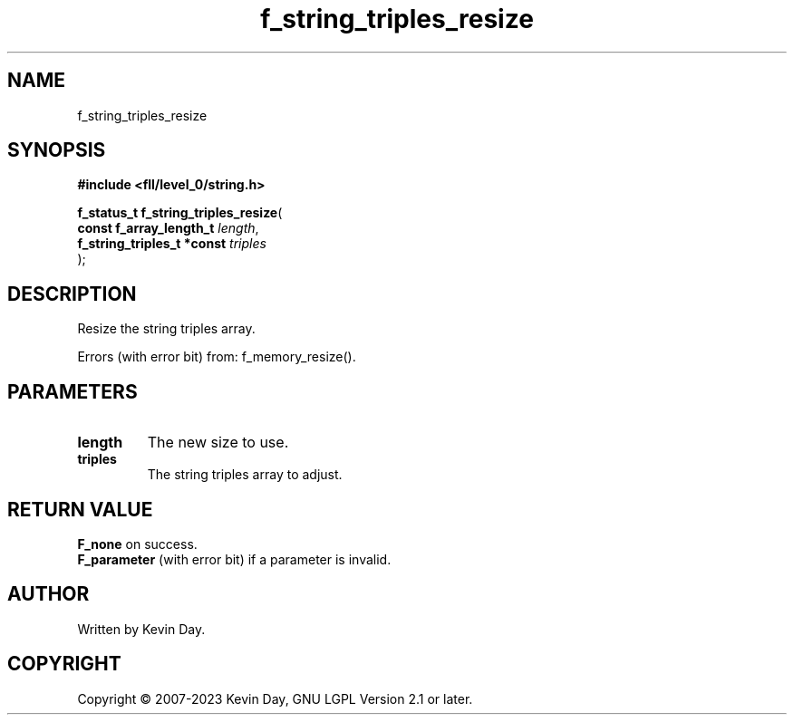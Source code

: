 .TH f_string_triples_resize "3" "July 2023" "FLL - Featureless Linux Library 0.6.8" "Library Functions"
.SH "NAME"
f_string_triples_resize
.SH SYNOPSIS
.nf
.B #include <fll/level_0/string.h>
.sp
\fBf_status_t f_string_triples_resize\fP(
    \fBconst f_array_length_t    \fP\fIlength\fP,
    \fBf_string_triples_t *const \fP\fItriples\fP
);
.fi
.SH DESCRIPTION
.PP
Resize the string triples array.
.PP
Errors (with error bit) from: f_memory_resize().
.SH PARAMETERS
.TP
.B length
The new size to use.

.TP
.B triples
The string triples array to adjust.

.SH RETURN VALUE
.PP
\fBF_none\fP on success.
.br
\fBF_parameter\fP (with error bit) if a parameter is invalid.
.SH AUTHOR
Written by Kevin Day.
.SH COPYRIGHT
.PP
Copyright \(co 2007-2023 Kevin Day, GNU LGPL Version 2.1 or later.
